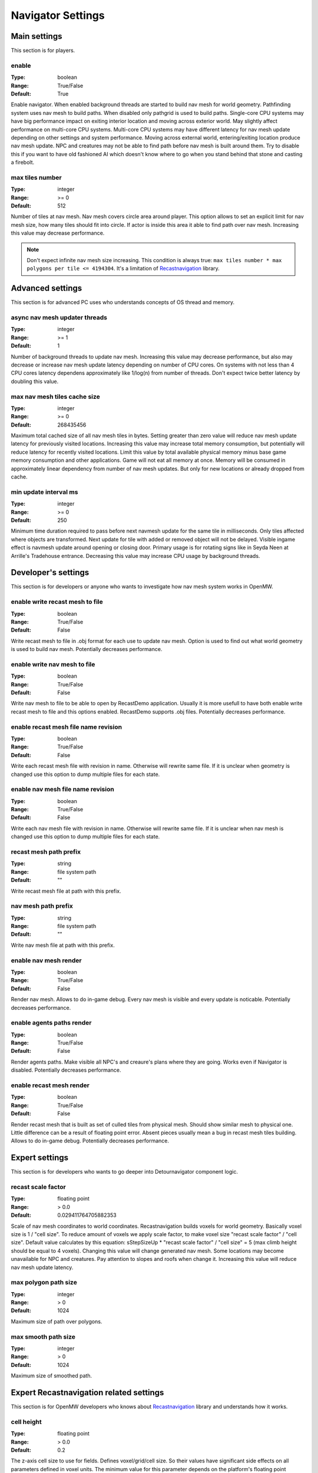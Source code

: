 Navigator Settings
################

Main settings
*************

This section is for players.

enable
------

:Type:		boolean
:Range:		True/False
:Default:	True

Enable navigator.
When enabled background threads are started to build nav mesh for world geometry.
Pathfinding system uses nav mesh to build paths.
When disabled only pathgrid is used to build paths.
Single-core CPU systems may have big performance impact on exiting interior location and moving across exterior world.
May slightly affect performance on multi-core CPU systems.
Multi-core CPU systems may have different latency for nav mesh update depending on other settings and system performance.
Moving across external world, entering/exiting location produce nav mesh update.
NPC and creatures may not be able to find path before nav mesh is built around them.
Try to disable this if you want to have old fashioned AI which doesn't know where to go when you stand behind that stone and casting a firebolt.

max tiles number
----------------

:Type:		integer
:Range:		>= 0
:Default:	512

Number of tiles at nav mesh.
Nav mesh covers circle area around player.
This option allows to set an explicit limit for nav mesh size, how many tiles should fit into circle.
If actor is inside this area it able to find path over nav mesh.
Increasing this value may decrease performance.

.. note::
    Don't expect infinite nav mesh size increasing.
    This condition is always true: ``max tiles number * max polygons per tile <= 4194304``.
    It's a limitation of `Recastnavigation <https://github.com/recastnavigation/recastnavigation>`_ library.

Advanced settings
*****************

This section is for advanced PC uses who understands concepts of OS thread and memory.

async nav mesh updater threads
------------------------------

:Type:		integer
:Range:		>= 1
:Default:	1

Number of background threads to update nav mesh.
Increasing this value may decrease performance, but also may decrease or increase nav mesh update latency depending on number of CPU cores.
On systems with not less than 4 CPU cores latency dependens approximately like 1/log(n) from number of threads.
Don't expect twice better latency by doubling this value.

max nav mesh tiles cache size
-----------------------------

:Type:		integer
:Range:		>= 0
:Default:	268435456

Maximum total cached size of all nav mesh tiles in bytes.
Setting greater than zero value will reduce nav mesh update latency for previously visited locations.
Increasing this value may increase total memory consumption, but potentially will reduce latency for recently visited locations.
Limit this value by total available physical memory minus base game memory consumption and other applications.
Game will not eat all memory at once.
Memory will be consumed in approximately linear dependency from number of nav mesh updates.
But only for new locations or already dropped from cache.

min update interval ms
----------------

:Type:		integer
:Range:		>= 0
:Default:	250

Minimum time duration required to pass before next navmesh update for the same tile in milliseconds.
Only tiles affected where objects are transformed.
Next update for tile with added or removed object will not be delayed.
Visible ingame effect is navmesh update around opening or closing door.
Primary usage is for rotating signs like in Seyda Neen at Arrille's Tradehouse entrance.
Decreasing this value may increase CPU usage by background threads.

Developer's settings
********************

This section is for developers or anyone who wants to investigate how nav mesh system works in OpenMW.

enable write recast mesh to file
--------------------------------

:Type:		boolean
:Range:		True/False
:Default:	False

Write recast mesh to file in .obj format for each use to update nav mesh.
Option is used to find out what world geometry is used to build nav mesh.
Potentially decreases performance.

enable write nav mesh to file
-----------------------------

:Type:		boolean
:Range:		True/False
:Default:	False

Write nav mesh to file to be able to open by RecastDemo application.
Usually it is more usefull to have both enable write recast mesh to file and this options enabled.
RecastDemo supports .obj files.
Potentially decreases performance.

enable recast mesh file name revision
-------------------------------------

:Type:		boolean
:Range:		True/False
:Default:	False

Write each recast mesh file with revision in name.
Otherwise will rewrite same file.
If it is unclear when geometry is changed use this option to dump multiple files for each state.

enable nav mesh file name revision
----------------------------------

:Type:		boolean
:Range:		True/False
:Default:	False

Write each nav mesh file with revision in name.
Otherwise will rewrite same file.
If it is unclear when nav mesh is changed use this option to dump multiple files for each state.

recast mesh path prefix
-----------------------

:Type:		string
:Range:		file system path
:Default:	""

Write recast mesh file at path with this prefix.

nav mesh path prefix
--------------------

:Type:		string
:Range:		file system path
:Default:	""

Write nav mesh file at path with this prefix.

enable nav mesh render
----------------------

:Type:		boolean
:Range:		True/False
:Default:	False

Render nav mesh.
Allows to do in-game debug.
Every nav mesh is visible and every update is noticable.
Potentially decreases performance.

enable agents paths render
-------------------

:Type:		boolean
:Range:		True/False
:Default:	False

Render agents paths.
Make visible all NPC's and creaure's plans where they are going.
Works even if Navigator is disabled.
Potentially decreases performance.

enable recast mesh render
----------------------

:Type:		boolean
:Range:		True/False
:Default:	False

Render recast mesh that is built as set of culled tiles from physical mesh.
Should show similar mesh to physical one.
Little difference can be a result of floating point error.
Absent pieces usually mean a bug in recast mesh tiles building.
Allows to do in-game debug.
Potentially decreases performance.

Expert settings
***************

This section is for developers who wants to go deeper into Detournavigator component logic.

recast scale factor
-------------------

:Type:		floating point
:Range:		> 0.0
:Default:	0.029411764705882353

Scale of nav mesh coordinates to world coordinates. Recastnavigation builds voxels for world geometry.
Basically voxel size is 1 / "cell size". To reduce amount of voxels we apply scale factor, to make voxel size
"recast scale factor" / "cell size". Default value calculates by this equation:
sStepSizeUp * "recast scale factor" / "cell size" = 5 (max climb height should be equal to 4 voxels).
Changing this value will change generated nav mesh. Some locations may become unavailable for NPC and creatures.
Pay attention to slopes and roofs when change it. Increasing this value will reduce nav mesh update latency.

max polygon path size
---------------------

:Type:		integer
:Range:		> 0
:Default:	1024

Maximum size of path over polygons.

max smooth path size
--------------------

:Type:		integer
:Range:		> 0
:Default:	1024

Maximum size of smoothed path.

Expert Recastnavigation related settings
****************************************

This section is for OpenMW developers who knows about `Recastnavigation <https://github.com/recastnavigation/recastnavigation>`_ library and understands how it works.

cell height
-----------

:Type:		floating point
:Range:		> 0.0
:Default:	0.2

The z-axis cell size to use for fields.
Defines voxel/grid/cell size. So their values have significant
side effects on all parameters defined in voxel units.
The minimum value for this parameter depends on the platform's floating point
accuracy, with the practical minimum usually around 0.05.
Same default value is used in RecastDemo.

cell size
---------

:Type:		floating point
:Range:		> 0.0
:Default:	0.2

The xy-plane cell size to use for fields.
Defines voxel/grid/cell size. So their values have significant
side effects on all parameters defined in voxel units.
The minimum value for this parameter depends on the platform's floating point
accuracy, with the practical minimum usually around 0.05.
Same default value is used in RecastDemo.

detail sample dist
------------------

:Type:		floating point
:Range:		= 0.0 or >= 0.9
:Default:	6.0

Sets the sampling distance to use when generating the detail mesh.

detail sample max error
-----------------------

:Type:		floating point
:Range:		>= 0.0
:Default:	1.0

The maximum distance the detail mesh surface should deviate from heightfield data.

max simplification error
------------------------

:Type:		floating point
:Range:		>= 0.0
:Default:	1.3

The maximum distance a simplfied contour's border edges should deviate the original raw contour.

tile size
---------

:Type:		integer
:Range:		> 0
:Default:	128

The width and height of each tile.

border size
-----------

:Type:		integer
:Range:		>= 0
:Default:	16

The size of the non-navigable border around the heightfield.

max edge len
------------

:Type:		integer
:Range:		>= 0
:Default:	12

The maximum allowed length for contour edges along the border of the mesh.

max nav mesh query nodes
------------------------

:Type:		integer
:Range:		0 < value <= 65535
:Default:	2048

Maximum number of search nodes.

max polygons per tile
---------------------

:Type:		integer
:Range:		2^n, 0 < n < 22
:Default:	4096

Maximum number of polygons per nav mesh tile. Maximum number of nav mesh tiles depends on
this value. 22 bits is a limit to store both tile identifier and polygon identifier (tiles = 2^(22 - log2(polygons))).
See `recastnavigation <https://github.com/recastnavigation/recastnavigation>`_ for more details.

.. Warning::
    Lower value may lead to ignored world geometry on nav mesh.
    Greater value will reduce number of nav mesh tiles.
    This condition is always true: ``max tiles number * max polygons per tile <= 4194304``.
    It's a limitation of `Recastnavigation <https://github.com/recastnavigation/recastnavigation>`_ library.

max verts per poly
------------------

:Type:		integer
:Range:		>= 3
:Default:	6

The maximum number of vertices allowed for polygons generated during the contour to polygon conversion process.

region merge size
-----------------

:Type:		integer
:Range:		>= 0
:Default:	20

Any regions with a span count smaller than this value will, if possible, be merged with larger regions.

region min size
---------------

:Type:		integer
:Range:		>= 0
:Default:	8

The minimum number of cells allowed to form isolated island areas.
